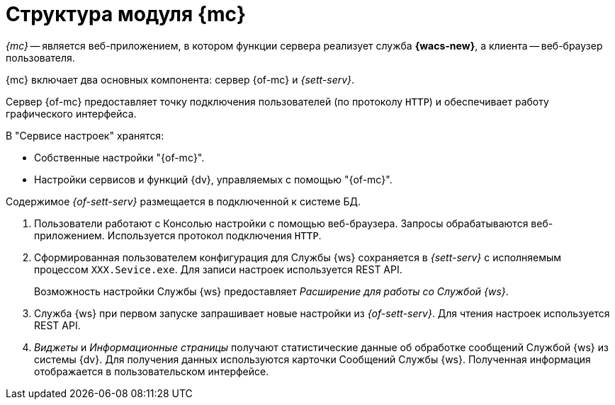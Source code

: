 = Структура модуля {mc}

_{mc}_ -- является веб-приложением, в котором функции сервера реализует служба *{wacs-new}*, а клиента -- веб-браузер пользователя.

// .Схема работы {of-mc}
// image::connection-scheme.png[Схема работы {of-mc}]

{mc} включает два основных компонента: сервер {of-mc} и _{sett-serv}_.

Сервер {of-mc} предоставляет точку подключения пользователей (по протоколу `HTTP`) и обеспечивает работу графического интерфейса.
//, а также среду функционирования для _расширений_ {of-mc}.

.В "Сервисе настроек" хранятся:
* Собственные настройки "{of-mc}".
* Настройки сервисов и функций {dv}, управляемых с помощью "{of-mc}".

Содержимое _{of-sett-serv}_ размещается в подключенной к системе БД.

//Дополнительными компонентами {of-mc} являются _Расширения_, которые предоставляют функциональность для работы с управляемыми модулем сервисами или функциями {dv}.
//
//.Расширения, как правило, включают в себя:
//* Дополнительные элементы пользовательского интерфейса: виджеты, информационные страницы и страницы настроек.
//* Программную логику.

//На следующем рисунке представлена схема подключений модуля при работе со Службой {ws}.
//
//.Схема подключения модуля
//image:connection-scheme.png[Схема подключения модуля]

. Пользователи работают с Консолью настройки с помощью веб-браузера. Запросы обрабатываются веб-приложением. Используется протокол подключения `HTTP`.
. Сформированная пользователем конфигурация для Службы {ws} сохраняется в _{sett-serv}_ с исполняемым процессом `XXX.Sevice.exe`. Для записи настроек используется REST API.
+
Возможность настройки Службы {ws} предоставляет _Расширение для работы со Службой {ws}_.
+
. Служба {ws} при первом запуске запрашивает новые настройки из _{of-sett-serv}_. Для чтения настроек используется REST API.
. _Виджеты_ и _Информационные страницы_ получают статистические данные об обработке сообщений Службой {ws} из системы {dv}. Для получения данных используются карточки Сообщений Службы {ws}. Полученная информация отображается в пользовательском интерфейсе.
